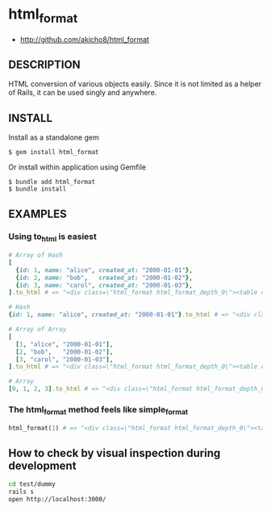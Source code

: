 * html_format

- http://github.com/akicho8/html_format

** DESCRIPTION

HTML conversion of various objects easily.
Since it is not limited as a helper of Rails, it can be used singly and anywhere.

** INSTALL

Install as a standalone gem

#+BEGIN_SRC shell-script
$ gem install html_format
#+END_SRC

Or install within application using Gemfile

#+BEGIN_SRC shell-script
$ bundle add html_format
$ bundle install
#+END_SRC

** EXAMPLES

*** Using to_html is easiest

#+BEGIN_SRC ruby
# Array of Hash
[
  {id: 1, name: "alice", created_at: "2000-01-01"},
  {id: 2, name: "bob",   created_at: "2000-01-02"},
  {id: 3, name: "carol", created_at: "2000-01-03"},
].to_html # => "<div class=\"html_format html_format_depth_0\"><table class=\"table html_format_type_array_of_hash\"><thead><tr><th>id</th><th>name</th><th>created_at</th></tr></thead><tbody><tr><td>1</td><td>alice</td><td>2000-01-01</td></tr><tr><td>2</td><td>bob</td><td>2000-01-02</td></tr><tr><td>3</td><td>carol</td><td>2000-01-03</td></tr></tbody></table></div>"

# Hash
{id: 1, name: "alice", created_at: "2000-01-01"}.to_html # => "<div class=\"html_format html_format_depth_0\"><table class=\"table html_format_type_hash\"><tr><th>id</th><td>1</td></tr><tr><th>name</th><td>alice</td></tr><tr><th>created_at</th><td>2000-01-01</td></tr></table></div>"

# Array of Array
[
  [1, "alice", "2000-01-01"],
  [2, "bob",   "2000-01-02"],
  [3, "carol", "2000-01-03"],
].to_html # => "<div class=\"html_format html_format_depth_0\"><table class=\"table html_format_type_array_of_array\"><tbody><tr><td>1</td><td>alice</td><td>2000-01-01</td></tr><tr><td>2</td><td>bob</td><td>2000-01-02</td></tr><tr><td>3</td><td>carol</td><td>2000-01-03</td></tr></tbody></table></div>"

# Array
[0, 1, 2, 3].to_html # => "<div class=\"html_format html_format_depth_0\"><table class=\"table html_format_type_array\"><tbody><tr><td>0</td><td>1</td><td>2</td><td>3</td></tr></tbody></table></div>"
#+END_SRC

*** The html_format method feels like simple_format

#+BEGIN_SRC ruby    
html_format(1) # => "<div class=\"html_format html_format_depth_0\"><table class=\"table html_format_type_object\"><tbody><tr><td>1</td></tr></tbody></table></div>"
#+END_SRC

** How to check by visual inspection during development

#+BEGIN_SRC sh
cd test/dummy
rails s
open http://localhost:3000/
#+END_SRC
